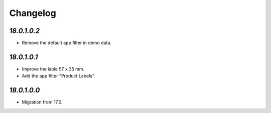 .. _changelog:

Changelog
=========

`18.0.1.0.2`
------------

- Remove the default app filter in demo data.

`18.0.1.0.1`
------------

- Improve the lable 57 x 35 mm.

- Add the app filter "Product Labels".

`18.0.1.0.0`
------------

- Migration from 17.0.


